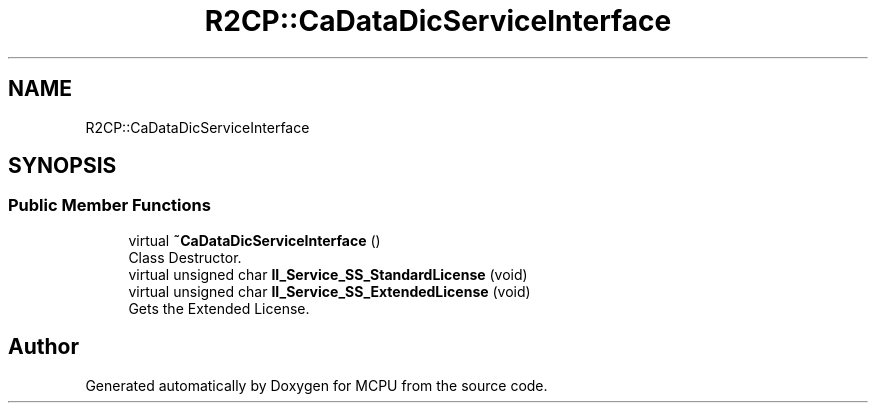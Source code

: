 .TH "R2CP::CaDataDicServiceInterface" 3 "Mon Sep 30 2024" "MCPU" \" -*- nroff -*-
.ad l
.nh
.SH NAME
R2CP::CaDataDicServiceInterface
.SH SYNOPSIS
.br
.PP
.SS "Public Member Functions"

.in +1c
.ti -1c
.RI "virtual \fB~CaDataDicServiceInterface\fP ()"
.br
.RI "Class Destructor\&. "
.ti -1c
.RI "virtual unsigned char \fBII_Service_SS_StandardLicense\fP (void)"
.br
.ti -1c
.RI "virtual unsigned char \fBII_Service_SS_ExtendedLicense\fP (void)"
.br
.RI "Gets the Extended License\&. "
.in -1c

.SH "Author"
.PP 
Generated automatically by Doxygen for MCPU from the source code\&.
